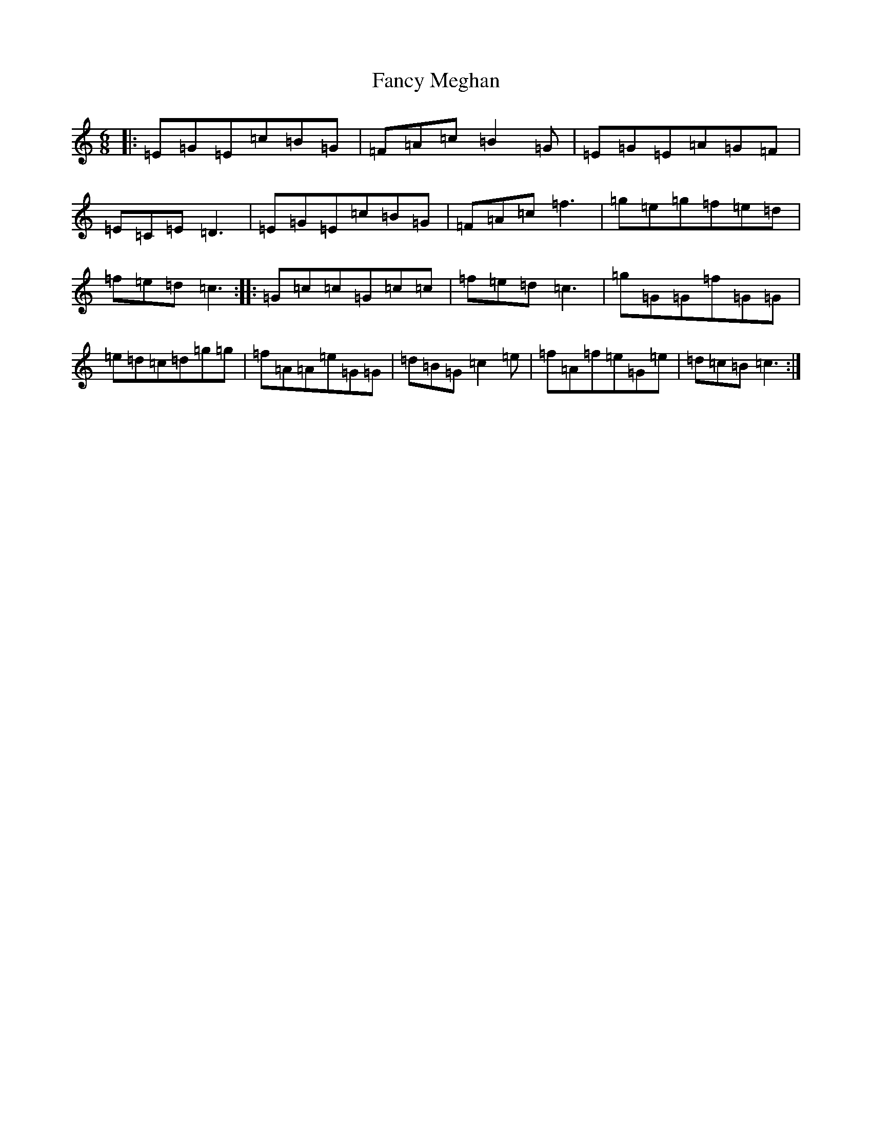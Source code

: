 X: 6401
T: Fancy Meghan
S: https://thesession.org/tunes/9875#setting9875
R: jig
M:6/8
L:1/8
K: C Major
|:=E=G=E=c=B=G|=F=A=c=B2=G|=E=G=E=A=G=F|=E=C=E=D3|=E=G=E=c=B=G|=F=A=c=f3|=g=e=g=f=e=d|=f=e=d=c3:||:=G=c=c=G=c=c|=f=e=d=c3|=g=G=G=f=G=G|=e=d=c=d=g=g|=f=A=A=e=G=G|=d=B=G=c2=e|=f=A=f=e=G=e|=d=c=B=c3:|